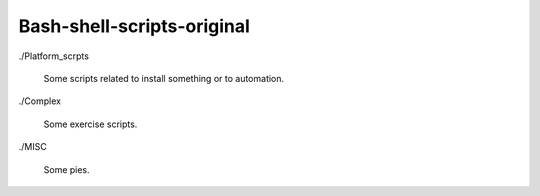 Bash-shell-scripts-original
===========================


./Platform_scrpts

    Some scripts related to install something or to automation.


./Complex

    Some exercise scripts.

./MISC

    Some pies.
